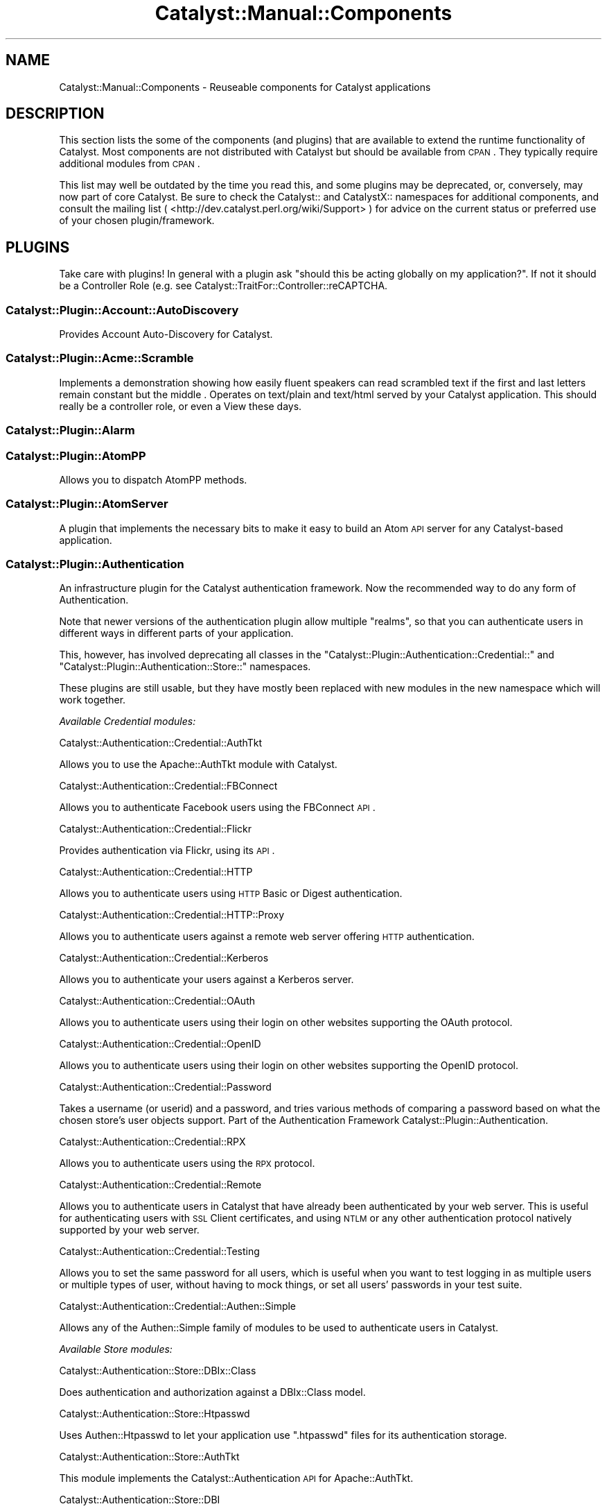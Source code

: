 .\" Automatically generated by Pod::Man 2.25 (Pod::Simple 3.20)
.\"
.\" Standard preamble:
.\" ========================================================================
.de Sp \" Vertical space (when we can't use .PP)
.if t .sp .5v
.if n .sp
..
.de Vb \" Begin verbatim text
.ft CW
.nf
.ne \\$1
..
.de Ve \" End verbatim text
.ft R
.fi
..
.\" Set up some character translations and predefined strings.  \*(-- will
.\" give an unbreakable dash, \*(PI will give pi, \*(L" will give a left
.\" double quote, and \*(R" will give a right double quote.  \*(C+ will
.\" give a nicer C++.  Capital omega is used to do unbreakable dashes and
.\" therefore won't be available.  \*(C` and \*(C' expand to `' in nroff,
.\" nothing in troff, for use with C<>.
.tr \(*W-
.ds C+ C\v'-.1v'\h'-1p'\s-2+\h'-1p'+\s0\v'.1v'\h'-1p'
.ie n \{\
.    ds -- \(*W-
.    ds PI pi
.    if (\n(.H=4u)&(1m=24u) .ds -- \(*W\h'-12u'\(*W\h'-12u'-\" diablo 10 pitch
.    if (\n(.H=4u)&(1m=20u) .ds -- \(*W\h'-12u'\(*W\h'-8u'-\"  diablo 12 pitch
.    ds L" ""
.    ds R" ""
.    ds C` ""
.    ds C' ""
'br\}
.el\{\
.    ds -- \|\(em\|
.    ds PI \(*p
.    ds L" ``
.    ds R" ''
'br\}
.\"
.\" Escape single quotes in literal strings from groff's Unicode transform.
.ie \n(.g .ds Aq \(aq
.el       .ds Aq '
.\"
.\" If the F register is turned on, we'll generate index entries on stderr for
.\" titles (.TH), headers (.SH), subsections (.SS), items (.Ip), and index
.\" entries marked with X<> in POD.  Of course, you'll have to process the
.\" output yourself in some meaningful fashion.
.ie \nF \{\
.    de IX
.    tm Index:\\$1\t\\n%\t"\\$2"
..
.    nr % 0
.    rr F
.\}
.el \{\
.    de IX
..
.\}
.\" ========================================================================
.\"
.IX Title "Catalyst::Manual::Components 3"
.TH Catalyst::Manual::Components 3 "2014-04-06" "perl v5.16.3" "User Contributed Perl Documentation"
.\" For nroff, turn off justification.  Always turn off hyphenation; it makes
.\" way too many mistakes in technical documents.
.if n .ad l
.nh
.SH "NAME"
Catalyst::Manual::Components \- Reuseable components for Catalyst applications
.SH "DESCRIPTION"
.IX Header "DESCRIPTION"
This section lists the some of the components (and plugins) that are
available to extend the runtime functionality of Catalyst. Most components
are not distributed with Catalyst but should be available from \s-1CPAN\s0.
They typically require additional modules from \s-1CPAN\s0.
.PP
This list may well be outdated by the time you read this, and some
plugins may be deprecated, or, conversely, may now part of core
Catalyst. Be sure to check the Catalyst:: and CatalystX:: namespaces
for additional components, and consult the mailing list (
<http://dev.catalyst.perl.org/wiki/Support> ) for advice on the current
status or preferred use of your chosen plugin/framework.
.SH "PLUGINS"
.IX Header "PLUGINS"
Take care with plugins!  In general with a plugin ask \*(L"should this be
acting globally on my application?\*(R".  If not it should be a
Controller Role (e.g. see Catalyst::TraitFor::Controller::reCAPTCHA.
.SS "Catalyst::Plugin::Account::AutoDiscovery"
.IX Subsection "Catalyst::Plugin::Account::AutoDiscovery"
Provides Account Auto-Discovery for Catalyst.
.SS "Catalyst::Plugin::Acme::Scramble"
.IX Subsection "Catalyst::Plugin::Acme::Scramble"
Implements a demonstration showing how easily fluent speakers can read
scrambled text if the first and last letters remain constant but the middle
\&. Operates on text/plain and text/html served by your Catalyst application.
This should really be a controller role, or even a View these days.
.SS "Catalyst::Plugin::Alarm"
.IX Subsection "Catalyst::Plugin::Alarm"
.SS "Catalyst::Plugin::AtomPP"
.IX Subsection "Catalyst::Plugin::AtomPP"
Allows you to dispatch AtomPP methods.
.SS "Catalyst::Plugin::AtomServer"
.IX Subsection "Catalyst::Plugin::AtomServer"
A plugin that implements the necessary bits to make it easy to build an
Atom \s-1API\s0 server for any Catalyst-based application.
.SS "Catalyst::Plugin::Authentication"
.IX Subsection "Catalyst::Plugin::Authentication"
An infrastructure plugin for the Catalyst authentication framework. Now the
recommended way to do any form of Authentication.
.PP
Note that newer versions of the authentication plugin allow multiple
\&\f(CW\*(C`realms\*(C'\fR, so that you can authenticate users in different ways in different
parts of your application.
.PP
This, however, has involved deprecating all classes in the
\&\f(CW\*(C`Catalyst::Plugin::Authentication::Credential::\*(C'\fR and
\&\f(CW\*(C`Catalyst::Plugin::Authentication::Store::\*(C'\fR namespaces.
.PP
These plugins are still usable, but they have mostly been replaced with
new modules in the new namespace which will work together.
.PP
\fIAvailable Credential modules:\fR
.IX Subsection "Available Credential modules:"
.PP
Catalyst::Authentication::Credential::AuthTkt
.IX Subsection "Catalyst::Authentication::Credential::AuthTkt"
.PP
Allows you to use the Apache::AuthTkt module with Catalyst.
.PP
Catalyst::Authentication::Credential::FBConnect
.IX Subsection "Catalyst::Authentication::Credential::FBConnect"
.PP
Allows you to authenticate Facebook users using the FBConnect \s-1API\s0.
.PP
Catalyst::Authentication::Credential::Flickr
.IX Subsection "Catalyst::Authentication::Credential::Flickr"
.PP
Provides authentication via Flickr, using its \s-1API\s0.
.PP
Catalyst::Authentication::Credential::HTTP
.IX Subsection "Catalyst::Authentication::Credential::HTTP"
.PP
Allows you to authenticate users using \s-1HTTP\s0 Basic or Digest authentication.
.PP
Catalyst::Authentication::Credential::HTTP::Proxy
.IX Subsection "Catalyst::Authentication::Credential::HTTP::Proxy"
.PP
Allows you to authenticate users against a remote web server
offering \s-1HTTP\s0 authentication.
.PP
Catalyst::Authentication::Credential::Kerberos
.IX Subsection "Catalyst::Authentication::Credential::Kerberos"
.PP
Allows you to authenticate your users against a Kerberos server.
.PP
Catalyst::Authentication::Credential::OAuth
.IX Subsection "Catalyst::Authentication::Credential::OAuth"
.PP
Allows you to authenticate users using their login on other websites
supporting the OAuth protocol.
.PP
Catalyst::Authentication::Credential::OpenID
.IX Subsection "Catalyst::Authentication::Credential::OpenID"
.PP
Allows you to authenticate users using their login on other websites
supporting the OpenID protocol.
.PP
Catalyst::Authentication::Credential::Password
.IX Subsection "Catalyst::Authentication::Credential::Password"
.PP
Takes a username (or userid) and a password, and tries various methods of
comparing a password based on what the chosen store's user objects support.
Part of the Authentication Framework Catalyst::Plugin::Authentication.
.PP
Catalyst::Authentication::Credential::RPX
.IX Subsection "Catalyst::Authentication::Credential::RPX"
.PP
Allows you to authenticate users using the \s-1RPX\s0 protocol.
.PP
Catalyst::Authentication::Credential::Remote
.IX Subsection "Catalyst::Authentication::Credential::Remote"
.PP
Allows you to authenticate users in Catalyst that have already been
authenticated by your web server. This is useful for authenticating
users with \s-1SSL\s0 Client certificates, and using \s-1NTLM\s0 or any other
authentication protocol natively supported by your web server.
.PP
Catalyst::Authentication::Credential::Testing
.IX Subsection "Catalyst::Authentication::Credential::Testing"
.PP
Allows you to set the same password for all users, which is useful when
you want to test logging in as multiple users or multiple types of user,
without having to mock things, or set all users' passwords in your test
suite.
.PP
Catalyst::Authentication::Credential::Authen::Simple
.IX Subsection "Catalyst::Authentication::Credential::Authen::Simple"
.PP
Allows any of the Authen::Simple family of modules to be used
to authenticate users in Catalyst.
.PP
\fIAvailable Store modules:\fR
.IX Subsection "Available Store modules:"
.PP
Catalyst::Authentication::Store::DBIx::Class
.IX Subsection "Catalyst::Authentication::Store::DBIx::Class"
.PP
Does authentication and authorization against a DBIx::Class model.
.PP
Catalyst::Authentication::Store::Htpasswd
.IX Subsection "Catalyst::Authentication::Store::Htpasswd"
.PP
Uses Authen::Htpasswd to let your application use \f(CW\*(C`.htpasswd\*(C'\fR files
for its authentication storage.
.PP
Catalyst::Authentication::Store::AuthTkt
.IX Subsection "Catalyst::Authentication::Store::AuthTkt"
.PP
This module implements the Catalyst::Authentication \s-1API\s0 for Apache::AuthTkt.
.PP
Catalyst::Authentication::Store::DBI
.IX Subsection "Catalyst::Authentication::Store::DBI"
.PP
Allows you to use a plain \s-1DBI\s0 database connection to identify users.
.PP
Catalyst::Authentication::Store::Htpasswd
.IX Subsection "Catalyst::Authentication::Store::Htpasswd"
.PP
Allows you to use an Apache htpasswd type file to authenticate users.
.PP
Catalyst::Authentication::Store::KiokuDB
.IX Subsection "Catalyst::Authentication::Store::KiokuDB"
.PP
Authenticate users stored as objects in the KiokuDB object graph
storage engine system.
.PP
Catalyst::Authentication::Store::LDAP
.IX Subsection "Catalyst::Authentication::Store::LDAP"
.PP
Authenticates users using an \s-1LDAP\s0 server.
.PP
Catalyst::Authentication::Store::Minimal
.IX Subsection "Catalyst::Authentication::Store::Minimal"
.PP
Lets you create a very quick and dirty user database in your application's
config hash. Great for testing or getting up and running quickly.
.PP
Catalyst::Authentication::Store::Null
.IX Subsection "Catalyst::Authentication::Store::Null"
.PP
The Null store is a transparent store where any supplied user data is
accepted.  This is mainly useful for remotely authenticating credentials
(e.g. OpenID) which may not be tied to any local storage.
.PP
Catalyst::Authentication::Store::RDBO
.IX Subsection "Catalyst::Authentication::Store::RDBO"
.PP
Allows access to authentication information stored in a database via a Rose::DB::Object class.
.PP
Catalyst::Authentication::Store::Tangram
.IX Subsection "Catalyst::Authentication::Store::Tangram"
.PP
Allows access to authentication information stored in a database via a
Tangram class.
.PP
Catalyst::Authentication::Store::DBIx::Class
.IX Subsection "Catalyst::Authentication::Store::DBIx::Class"
.PP
Allows access to authentication information stored in a database via a
DBIx::Class class.
.PP
Catalyst::Authentication::Store::Jifty::DBI
.IX Subsection "Catalyst::Authentication::Store::Jifty::DBI"
.PP
Allows access to authentication information stored in a database via a Jifty::DBI class.
.PP
Catalyst::Authentication::User::Hash
.IX Subsection "Catalyst::Authentication::User::Hash"
.PP
An easy authentication user object based on hashes.
See Catalyst::Authentication::Store::Minimal for more info.
.SS "Catalyst::Plugin::Authorization::ACL"
.IX Subsection "Catalyst::Plugin::Authorization::ACL"
This module provides Access Control List style path protection, with arbitrary
rules for Catalyst applications. It operates only on the Catalyst private
namespace, at least at the moment.
.SS "Catalyst::Plugin::Authorization::Roles"
.IX Subsection "Catalyst::Plugin::Authorization::Roles"
Catalyst::Plugin::Authorization::Roles provides role-based
authorization for Catalyst based on Catalyst::Plugin::Authentication.
.SS "Catalyst::Plugin::AutoSession"
.IX Subsection "Catalyst::Plugin::AutoSession"
Catalyst::Plugin::AutoSession enables specified request parameters
to generate session variables.
.SS "Catalyst::Plugin::Browser"
.IX Subsection "Catalyst::Plugin::Browser"
Extends Catalyst::Request by adding the capability of browser
detection.  It returns an instance of HTTP::BrowserDetect, which lets
you get information from the client's user agent.
.SS "Catalyst::Plugin::Cache"
.IX Subsection "Catalyst::Plugin::Cache"
Provides a cache method enabling easy access to a shared cache implementing
the \f(CW\*(C`Cache::\*(C'\fR \s-1APO\s0, such as:
.IP "FastMmap" 4
.IX Item "FastMmap"
.PD 0
.IP "FileCache" 4
.IX Item "FileCache"
.IP "BerkeleyDB" 4
.IX Item "BerkeleyDB"
.IP "Memcached" 4
.IX Item "Memcached"
.IP "\s-1CHI\s0" 4
.IX Item "CHI"
.PD
.SS "Catalyst::Plugin::CGI::Untaint"
.IX Subsection "Catalyst::Plugin::CGI::Untaint"
.SS "Catalyst::Plugin::Charsets::Japanese"
.IX Subsection "Catalyst::Plugin::Charsets::Japanese"
Provides specific charset handlers for the Japanese charsets.
.SS "Catalyst::Plugin::Compress::Bzip2"
.IX Subsection "Catalyst::Plugin::Compress::Bzip2"
.SS "Catalyst::Plugin::Compress::Deflate"
.IX Subsection "Catalyst::Plugin::Compress::Deflate"
.SS "Catalyst::Plugin::Compress::Gzip"
.IX Subsection "Catalyst::Plugin::Compress::Gzip"
.SS "Catalyst::Plugin::Compress::Zlib"
.IX Subsection "Catalyst::Plugin::Compress::Zlib"
.SS "Catalyst::Plugin::ConfigLoader"
.IX Subsection "Catalyst::Plugin::ConfigLoader"
Provides a standard method for loading config files. Support
exists for various formats. See
Catalyst::Plugin::ConfigLoader::General
Catalyst::Plugin::ConfigLoader::INI,
Catalyst::Plugin::ConfigLoader::JSON,
Catalyst::Plugin::ConfigLoader::Perl,
Catalyst::Plugin::ConfigLoader::XML, and
Catalyst::Plugin::ConfigLoader::YAML
.SS "Catalyst::Plugin::ConfigurablePathTo"
.IX Subsection "Catalyst::Plugin::ConfigurablePathTo"
.SS "Catalyst::Plugin::Devel::InPageLogs"
.IX Subsection "Catalyst::Plugin::Devel::InPageLogs"
.SS "Catalyst::Plugin::Devel::InPageLogs::Log"
.IX Subsection "Catalyst::Plugin::Devel::InPageLogs::Log"
.SS "Catalyst::Plugin::Dojo"
.IX Subsection "Catalyst::Plugin::Dojo"
.SS "Catalyst::Plugin::Dumper"
.IX Subsection "Catalyst::Plugin::Dumper"
.SS "Catalyst::Plugin::Email::Japanese"
.IX Subsection "Catalyst::Plugin::Email::Japanese"
.SS "Catalyst::Plugin::Email::Page"
.IX Subsection "Catalyst::Plugin::Email::Page"
.SS "Catalyst::Plugin::FillInForm"
.IX Subsection "Catalyst::Plugin::FillInForm"
A plugin based on \f(CW\*(C`HTML::FillInForm\*(C'\fR, which describes itself as a module
to automatically insert data from a previous \s-1HTML\s0 form into the \s-1HTML\s0 input,
textarea, radio buttons, checkboxes, and select tags.  \f(CW\*(C`HTML::FillInForm\*(C'\fR
is a subclass of \f(CW\*(C`HTML::Parser\*(C'\fR and uses it to parse the \s-1HTML\s0 and insert
the values into the form tags.
.SS "Catalyst::Plugin::Flavour"
.IX Subsection "Catalyst::Plugin::Flavour"
.SS "Catalyst::Plugin::Geography"
.IX Subsection "Catalyst::Plugin::Geography"
Allows you to retrieve various kinds of geographical information. You can
retrieve the country or code from the current user, from a given \s-1IP\s0
address, or from a given hostname.
.SS "Catalyst::Plugin::Geography::Implementation"
.IX Subsection "Catalyst::Plugin::Geography::Implementation"
.SS "Catalyst::Plugin::HashedCookies"
.IX Subsection "Catalyst::Plugin::HashedCookies"
.SS "Catalyst::Plugin::HTML::Scrubber"
.IX Subsection "Catalyst::Plugin::HTML::Scrubber"
.SS "Catalyst::Plugin::I18N"
.IX Subsection "Catalyst::Plugin::I18N"
An internationalization plugin for Catalyst. Supports \f(CW\*(C`mo\*(C'\fR/\f(CW\*(C`po\*(C'\fR files
and Maketext classes under your application's I18N namespace.
.SS "Catalyst::Plugin::JSONRPC"
.IX Subsection "Catalyst::Plugin::JSONRPC"
.SS "Catalyst::Plugin::Message"
.IX Subsection "Catalyst::Plugin::Message"
.SS "Catalyst::Plugin::MobileAgent"
.IX Subsection "Catalyst::Plugin::MobileAgent"
.SS "Catalyst::Plugin::Observe"
.IX Subsection "Catalyst::Plugin::Observe"
Provides the ability to register AOP-like callbacks to specific Engine
events. Subclasses Class::Publisher.
.SS "Catalyst::Plugin::OrderedParams"
.IX Subsection "Catalyst::Plugin::OrderedParams"
Adjusts the way that parameters operate, causing them to appear in the same
order they were submitted by the browser. This can be useful for creating
things such as email forms.
.SS "Catalyst::Plugin::PageCache"
.IX Subsection "Catalyst::Plugin::PageCache"
Helps improve the performance of slow or frequently accessed pages by
caching the entire output of your page. Subsequent requests to the page
will receive the page very quickly from cache.
.SS "Catalyst::Plugin::Params::Nested"
.IX Subsection "Catalyst::Plugin::Params::Nested"
.SS "Catalyst::Plugin::Params::Nested::Expander"
.IX Subsection "Catalyst::Plugin::Params::Nested::Expander"
.SS "Catalyst::Plugin::Pluggable"
.IX Subsection "Catalyst::Plugin::Pluggable"
A plugin for pluggable Catalyst applications.
.SS "Catalyst::Plugin::Prototype"
.IX Subsection "Catalyst::Plugin::Prototype"
A plugin for the Prototype JavaScript library. This plugin allows you to
easily implement \s-1AJAX\s0 functionality without actually knowing Javascript.
.SS "Catalyst::Plugin::Redirect"
.IX Subsection "Catalyst::Plugin::Redirect"
Allows for easy redirecting with the Catalyst app.
.SS "Catalyst::Plugin::RequestToken"
.IX Subsection "Catalyst::Plugin::RequestToken"
.SS "Catalyst::Plugin::RequireSSL"
.IX Subsection "Catalyst::Plugin::RequireSSL"
Use this if you would like to force visitors to access certain pages using
only \s-1SSL\s0 mode. An attempt to access the page in non-SSL mode will receive a
redirect into \s-1SSL\s0 mode. Useful for login pages, shopping carts, user
registration forms, and other sensitive data.
.SS "Catalyst::Plugin::Scheduler"
.IX Subsection "Catalyst::Plugin::Scheduler"
.SS "Catalyst::Plugin::Session"
.IX Subsection "Catalyst::Plugin::Session"
The Catalyst::Plugin::Session series of modules provide an easy way to
include session handling in an application. You can choose from several
different backend storage methods and combine that with your choice of
client-side storage methods.
.SS "Catalyst::Plugin::Session::PerUser"
.IX Subsection "Catalyst::Plugin::Session::PerUser"
.SS "Catalyst::Plugin::Session::State"
.IX Subsection "Catalyst::Plugin::Session::State"
.SS "Catalyst::Plugin::Session::State::Cookie"
.IX Subsection "Catalyst::Plugin::Session::State::Cookie"
.SS "Catalyst::Plugin::Session::State::URI"
.IX Subsection "Catalyst::Plugin::Session::State::URI"
.SS "Catalyst::Plugin::Session::Store"
.IX Subsection "Catalyst::Plugin::Session::Store"
.SS "Catalyst::Plugin::Session::Store::CDBI"
.IX Subsection "Catalyst::Plugin::Session::Store::CDBI"
.SS "Catalyst::Plugin::Session::Store::DBI"
.IX Subsection "Catalyst::Plugin::Session::Store::DBI"
.SS "Catalyst::Plugin::Session::Store::DBIC"
.IX Subsection "Catalyst::Plugin::Session::Store::DBIC"
.SS "Catalyst::Plugin::Session::Store::Dummy"
.IX Subsection "Catalyst::Plugin::Session::Store::Dummy"
.SS "Catalyst::Plugin::Session::Store::FastMmap"
.IX Subsection "Catalyst::Plugin::Session::Store::FastMmap"
.SS "Catalyst::Plugin::Session::Store::File"
.IX Subsection "Catalyst::Plugin::Session::Store::File"
.SS "Catalyst::Plugin::Session::Store::Memcached"
.IX Subsection "Catalyst::Plugin::Session::Store::Memcached"
.SS "Catalyst::Plugin::Session::Test::Store"
.IX Subsection "Catalyst::Plugin::Session::Test::Store"
.SS "Catalyst::Plugin::Singleton"
.IX Subsection "Catalyst::Plugin::Singleton"
.SS "Catalyst::Plugin::Snippets"
.IX Subsection "Catalyst::Plugin::Snippets"
.SS "Catalyst::Plugin::SRU"
.IX Subsection "Catalyst::Plugin::SRU"
Allows your controller class to dispatch \s-1SRU\s0 actions (\f(CW\*(C`explain\*(C'\fR, \f(CW\*(C`scan\*(C'\fR,
and \f(CW\*(C`searchRetrieve\*(C'\fR) from its own class.
.SS "Catalyst::Plugin::StackTrace"
.IX Subsection "Catalyst::Plugin::StackTrace"
.SS "Catalyst::Plugin::Static"
.IX Subsection "Catalyst::Plugin::Static"
Catalyst::Plugin::Static is a plugin to serve static files from
\&\f(CW\*(C`$c\->config(root => \*(Aqfoo\*(Aq)\*(C'\fR. Intended chiefly for development
purposes.
.SS "Catalyst::Plugin::Static::Simple"
.IX Subsection "Catalyst::Plugin::Static::Simple"
Serves static files in your application without requiring a single line of
code.
.SS "Catalyst::Plugin::SubRequest"
.IX Subsection "Catalyst::Plugin::SubRequest"
A plugin to allow subrequests to actions to be made within Catalyst. Nice
for portal software and such.
.SS "Catalyst::Plugin::SuperForm"
.IX Subsection "Catalyst::Plugin::SuperForm"
An interface to the HTML::SuperForm module, enabling easy \s-1HTML\s0 form
creation.
.SS "Catalyst::Plugin::Unicode::Encoding"
.IX Subsection "Catalyst::Plugin::Unicode::Encoding"
Provides a Unicode-aware Catalyst. On request, it decodes all params from
\&\s-1UTF\-8\s0 octets into a sequence of logical characters. On response, it encodes
the body into \s-1UTF\-8\s0 octets.
.SS "Catalyst::Plugin::Unicode"
.IX Subsection "Catalyst::Plugin::Unicode"
Disrecommended plugin which tries to autodetect the uft8ness of the output
and do the correct thing. This may work in some cases, but if it helps,
you've already painted yourself into a corner \- try to avoid!
.SS "Catalyst::Plugin::Upload::Basename"
.IX Subsection "Catalyst::Plugin::Upload::Basename"
.SS "Catalyst::Plugin::Upload::MD5"
.IX Subsection "Catalyst::Plugin::Upload::MD5"
Computes the \s-1MD5\s0 message digest of uploaded files.
.SS "Catalyst::Plugin::Upload::MIME"
.IX Subsection "Catalyst::Plugin::Upload::MIME"
.SS "Catalyst::Plugin::UploadProgress"
.IX Subsection "Catalyst::Plugin::UploadProgress"
.SS "Catalyst::Plugin::XMLRPC"
.IX Subsection "Catalyst::Plugin::XMLRPC"
Allows your Controller class to dispatch \s-1XMLRPC\s0 methods from its own class.
.SH "CONTROLLERS"
.IX Header "CONTROLLERS"
.SS "Catalyst::Controller::HTML::FormFu"
.IX Subsection "Catalyst::Controller::HTML::FormFu"
Catalyst integration for <HTML::FormFu>.
.SH "MODELS"
.IX Header "MODELS"
.SS "Catalyst::Model::CDBI"
.IX Subsection "Catalyst::Model::CDBI"
The \f(CW\*(C`Class::DBI\*(C'\fR (\s-1CDBI\s0) model class.  It is built on top of
\&\f(CW\*(C`Class::DBI::Loader\*(C'\fR, which automates the definition of \f(CW\*(C`Class::DBI\*(C'\fR
sub-classes by scanning the underlying table schemas, setting up columns
and primary keys.
.SS "Catalyst::Model::CDBI::Plain"
.IX Subsection "Catalyst::Model::CDBI::Plain"
A neutral interface to the \f(CW\*(C`Class::DBI\*(C'\fR module which does not attempt
to automate table setup. It allows the user to manually set up
\&\f(CW\*(C`Class::DBI\*(C'\fR classes, either by doing so within the Catalyst model
classes themselves, or by inheriting from existing \f(CW\*(C`Class::DBI\*(C'\fR
classes.
.SS "Catalyst::Model::DBIC::Schema"
.IX Subsection "Catalyst::Model::DBIC::Schema"
A DBIx::Class model class that can use either an explicit
DBIx::Class::Schema or one automatically loaded from your database
via DBIx::Class::Schema::Loader.
.SS "Catalyst::Model::EVDB"
.IX Subsection "Catalyst::Model::EVDB"
.SS "Catalyst::Model::File"
.IX Subsection "Catalyst::Model::File"
.SS "Catalyst::Model::Gedcom"
.IX Subsection "Catalyst::Model::Gedcom"
.SS "Catalyst::Model::LDAP"
.IX Subsection "Catalyst::Model::LDAP"
.SS "Catalyst::Model::NetBlogger"
.IX Subsection "Catalyst::Model::NetBlogger"
.SS "Catalyst::Model::Plucene"
.IX Subsection "Catalyst::Model::Plucene"
A model class for the Plucene search engine.
.SS "Catalyst::Model::Proxy"
.IX Subsection "Catalyst::Model::Proxy"
.SS "Catalyst::Model::SVN"
.IX Subsection "Catalyst::Model::SVN"
.SS "Catalyst::Model::Xapian"
.IX Subsection "Catalyst::Model::Xapian"
A model class for the Xapian search engine.
.SH "VIEWS"
.IX Header "VIEWS"
.SS "Catalyst::View::Atom::XML"
.IX Subsection "Catalyst::View::Atom::XML"
.SS "Catalyst::View::Chart::Strip"
.IX Subsection "Catalyst::View::Chart::Strip"
.SS "Catalyst::View::CSS::Squish"
.IX Subsection "Catalyst::View::CSS::Squish"
.SS "Catalyst::View::Embperl"
.IX Subsection "Catalyst::View::Embperl"
.SS "Catalyst::View::GD::Barcode"
.IX Subsection "Catalyst::View::GD::Barcode"
.SS "Catalyst::View::GraphViz"
.IX Subsection "Catalyst::View::GraphViz"
.SS "Catalyst::View::HTML::Template"
.IX Subsection "Catalyst::View::HTML::Template"
A view component for rendering pages with HTML::Template.
.SS "Catalyst::View::Jemplate"
.IX Subsection "Catalyst::View::Jemplate"
.SS "Catalyst::View::JSON"
.IX Subsection "Catalyst::View::JSON"
.SS "Catalyst::View::Mason"
.IX Subsection "Catalyst::View::Mason"
A view component for rendering pages with HTML::Mason.
.SS "Catalyst::View::MicroMason"
.IX Subsection "Catalyst::View::MicroMason"
.SS "Catalyst::View::PHP"
.IX Subsection "Catalyst::View::PHP"
.SS "Catalyst::View::PSP"
.IX Subsection "Catalyst::View::PSP"
A view component for rendering pages using \s-1PSP\s0, a Perl extension
implementing a JSP-like templating system. See Text::PSP.
.SS "Catalyst::View::Petal"
.IX Subsection "Catalyst::View::Petal"
A view component for rendering pages using Petal, the Perl Template
Attribute Language, an XML-based templating system. See Petal.
.SS "Catalyst::View::TT"
.IX Subsection "Catalyst::View::TT"
A view component for rendering pages with Template Toolkit. See
Template::Manual.
.SS "Catalyst::View::XSLT"
.IX Subsection "Catalyst::View::XSLT"
.SS "Catalyst::View::vCard"
.IX Subsection "Catalyst::View::vCard"
.SH "Actions"
.IX Header "Actions"
.SS "Catalyst::Action::RenderView"
.IX Subsection "Catalyst::Action::RenderView"
Creates a sane, standard end method for your application.
.SH "OBSOLETE MODULES"
.IX Header "OBSOLETE MODULES"
.SS "Catalyst::Controller::BindLex"
.IX Subsection "Catalyst::Controller::BindLex"
Lets you mark lexical variables with a \f(CW\*(C`Stashed\*(C'\fR attribute, automatically
passing them to the stash. Discouraged by the author.
.SS "Catalyst::Model::DBIC"
.IX Subsection "Catalyst::Model::DBIC"
Replaced by Catalyst::Model::DBIC::Schema.
.SS "Catalyst::Plugin::Authentication::Basic::Remote"
.IX Subsection "Catalyst::Plugin::Authentication::Basic::Remote"
Replaced by Catalyst::Plugin::Authentication::Credential::HTTP.
.SS "Catalyst::Plugin::Authentication::CDBI"
.IX Subsection "Catalyst::Plugin::Authentication::CDBI"
Replaced by Catalyst::Plugin::Authentication::Store::DBIC.
.SS "Catalyst::Plugin::Authentication::CDBI::Basic"
.IX Subsection "Catalyst::Plugin::Authentication::CDBI::Basic"
Replaced by Catalyst::Plugin::Authentication::Credential::HTTP.
.SS "Catalyst::Plugin::Authentication::LDAP"
.IX Subsection "Catalyst::Plugin::Authentication::LDAP"
Replaced by Catalyst::Plugin::Authentication::Store::LDAP.
.SS "Catalyst::Plugin::Authentication::Simple"
.IX Subsection "Catalyst::Plugin::Authentication::Simple"
Replaced by Catalyst::Plugin::Authentication.
.SS "Catalyst::Plugin::Authorization::CDBI::GroupToken"
.IX Subsection "Catalyst::Plugin::Authorization::CDBI::GroupToken"
.SS "Catalyst::Plugin::CDBI::Transaction"
.IX Subsection "Catalyst::Plugin::CDBI::Transaction"
.SS "Catalyst::Plugin::Config::*"
.IX Subsection "Catalyst::Plugin::Config::*"
The Catalyst::Plugin::Config::JSON and
Catalyst::Plugin::Config::YAML modules have been replaced by their
corresponding Catalyst::Plugin::ConfigLoader modules.
.SS "Catalyst::Plugin::DefaultEnd"
.IX Subsection "Catalyst::Plugin::DefaultEnd"
Replaced by Catalyst::Action::RenderView
.SS "Catalyst::Plugin::SanitizeUrl"
.IX Subsection "Catalyst::Plugin::SanitizeUrl"
.SS "Catalyst::Plugin::SanitizeUrl::PrepAction"
.IX Subsection "Catalyst::Plugin::SanitizeUrl::PrepAction"
.SS "Catalyst::Plugin::Session::*"
.IX Subsection "Catalyst::Plugin::Session::*"
The Catalyst::Plugin::Session::CGISession,
Catalyst::Plugin::Session::FastMmap,
Catalyst::Plugin::Session::Flex, and
Catalyst::Plugin::Session::Manager
modules have been replaced by the <Catalyst::Plugin::Session> framework.
.SH "AUTHORS"
.IX Header "AUTHORS"
Catalyst Contributors, see Catalyst.pm
.SH "COPYRIGHT"
.IX Header "COPYRIGHT"
This library is free software. You can redistribute it and/or modify it under
the same terms as Perl itself.
